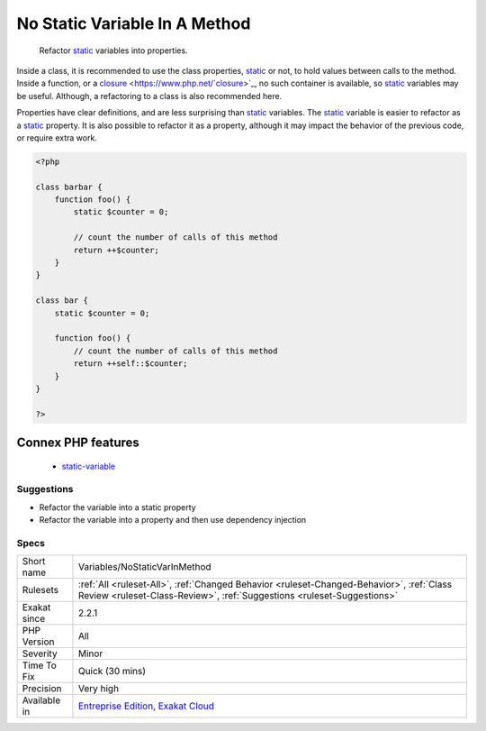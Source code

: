 .. _variables-nostaticvarinmethod:

.. _no-static-variable-in-a-method:

No Static Variable In A Method
++++++++++++++++++++++++++++++

  Refactor `static <https://www.php.net/manual/en/language.oop5.static.php>`_ variables into properties. 

Inside a class, it is recommended to use the class properties, `static <https://www.php.net/manual/en/language.oop5.static.php>`_ or not, to hold values between calls to the method. Inside a function, or a `closure <https://www.php.net/`closure <https://www.php.net/closure>`_>`_, no such container is available, so `static <https://www.php.net/manual/en/language.oop5.static.php>`_ variables may be useful. Although, a refactoring to a class is also recommended here. 

Properties have clear definitions, and are less surprising than `static <https://www.php.net/manual/en/language.oop5.static.php>`_ variables.
The `static <https://www.php.net/manual/en/language.oop5.static.php>`_ variable is easier to refactor as a `static <https://www.php.net/manual/en/language.oop5.static.php>`_ property. It is also possible to refactor it as a property, although it may impact the behavior of the previous code, or require extra work.

.. code-block:: php
   
   <?php
   
   class barbar {
       function foo() {
           static $counter = 0;
           
           // count the number of calls of this method
           return ++$counter;
       }
   }
   
   class bar {
       static $counter = 0;
   
       function foo() {
           // count the number of calls of this method
           return ++self::$counter;
       }
   }
   
   ?>
Connex PHP features
-------------------

  + `static-variable <https://php-dictionary.readthedocs.io/en/latest/dictionary/static-variable.ini.html>`_


Suggestions
___________

* Refactor the variable into a static property
* Refactor the variable into a property and then use dependency injection




Specs
_____

+--------------+--------------------------------------------------------------------------------------------------------------------------------------------------------------------+
| Short name   | Variables/NoStaticVarInMethod                                                                                                                                      |
+--------------+--------------------------------------------------------------------------------------------------------------------------------------------------------------------+
| Rulesets     | :ref:`All <ruleset-All>`, :ref:`Changed Behavior <ruleset-Changed-Behavior>`, :ref:`Class Review <ruleset-Class-Review>`, :ref:`Suggestions <ruleset-Suggestions>` |
+--------------+--------------------------------------------------------------------------------------------------------------------------------------------------------------------+
| Exakat since | 2.2.1                                                                                                                                                              |
+--------------+--------------------------------------------------------------------------------------------------------------------------------------------------------------------+
| PHP Version  | All                                                                                                                                                                |
+--------------+--------------------------------------------------------------------------------------------------------------------------------------------------------------------+
| Severity     | Minor                                                                                                                                                              |
+--------------+--------------------------------------------------------------------------------------------------------------------------------------------------------------------+
| Time To Fix  | Quick (30 mins)                                                                                                                                                    |
+--------------+--------------------------------------------------------------------------------------------------------------------------------------------------------------------+
| Precision    | Very high                                                                                                                                                          |
+--------------+--------------------------------------------------------------------------------------------------------------------------------------------------------------------+
| Available in | `Entreprise Edition <https://www.exakat.io/entreprise-edition>`_, `Exakat Cloud <https://www.exakat.io/exakat-cloud/>`_                                            |
+--------------+--------------------------------------------------------------------------------------------------------------------------------------------------------------------+


